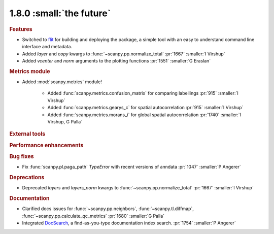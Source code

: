 1.8.0 :small:`the future`
~~~~~~~~~~~~~~~~~~~~~~~~~

.. rubric:: Features

- Switched to flit_ for building and deploying the package,
  a simple tool with an easy to understand command line interface and metadata.
- Added `layer` and `copy` kwargs to :func:`~scanpy.pp.normalize_total` :pr:`1667` :smaller:`I Virshup`
- Added `vcenter` and `norm` arguments to the plotting functions :pr:`1551` :smaller:`G Eraslan`

.. _flit: https://flit.readthedocs.io/en/latest/

.. rubric:: Metrics module

- Added :mod:`scanpy.metrics` module!

    - Added :func:`scanpy.metrics.confusion_matrix` for comparing labellings :pr:`915` :smaller:`I Virshup`
    - Added :func:`scanpy.metrics.gearys_c` for spatial autocorrelation :pr:`915` :smaller:`I Virshup`
    - Added :func:`scanpy.metrics.morans_i` for global spatial autocorrelation :pr:`1740` :smaller:`I Virshup, G Palla`

.. rubric:: External tools

.. rubric:: Performance enhancements

.. rubric:: Bug fixes

- Fix :func:`scanpy.pl.paga_path` `TypeError` with recent versions of anndata :pr:`1047` :smaller:`P Angerer`

.. rubric:: Deprecations

- Deprecated `layers` and `layers_norm` kwargs to :func:`~scanpy.pp.normalize_total` :pr:`1667` :smaller:`I Virshup`

.. rubric:: Documentation

- Clarified docs issues for :func:`~scanpy.pp.neighbors`, 
  :func:`~scanpy.tl.diffmap`, :func:`~scanpy.pp.calculate_qc_metrics` :pr:`1680` :smaller:`G Palla`
- Integrated DocSearch_, a find-as-you-type documentation index search. :pr:`1754` :smaller:`P Angerer`

.. _docsearch: https://docsearch.algolia.com/
